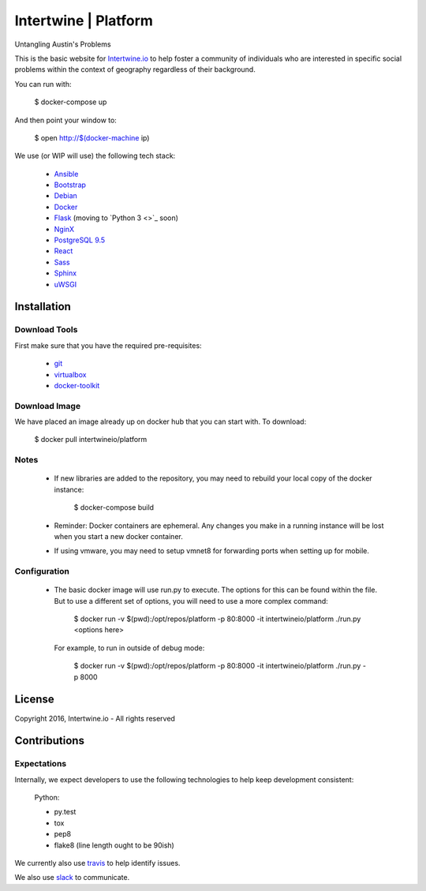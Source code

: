 Intertwine | Platform  |Build Status|_
======================================

.. |Build Status| image:: https://travis-ci.org/intertwineio/platform.svg
.. _Build Status: https://travis-ci.org/intertwineio/platform


Untangling Austin's Problems


This is the basic website for `Intertwine.io <http://Intertwine.io>`_
to help foster a community of individuals who are interested in specific
social problems within the context of geography regardless of their
background.

You can run with:

    $ docker-compose up

And then point your window to:

    $ open http://$(docker-machine ip)

We use (or WIP will use) the following tech stack:

   * `Ansible <https://www.ansible.com>`_
   * `Bootstrap <http://getbootstrap.com>`_
   * `Debian <https://www.debian.org>`_
   * `Docker <https://www.docker.com>`_
   * `Flask <http://flask.pocoo.org>`_ (moving to `Python 3 <>`_ soon)
   * `NginX <https://www.nginx.com>`_
   * `PostgreSQL 9.5 <https://www.postgresql.org>`_
   * `React <https://facebook.github.io/react/>`_
   * `Sass <http://sass-lang.com>`_
   * `Sphinx <http://www.sphinx-doc.org/>`_
   * `uWSGI <https://uwsgi-docs.readthedocs.io/en/latest/>`_

Installation
------------

Download Tools
~~~~~~~~~~~~~~

First make sure that you have the required pre-requisites:

   * `git <https://git-scm.com/downloads>`_
   * `virtualbox <https://www.virtualbox.org/wiki/Downloads>`_
   * `docker-toolkit <https://www.docker.com/products/docker-toolbox>`_


Download Image
~~~~~~~~~~~~~~

We have placed an image already up on docker hub that you can start
with.  To download:

    $ docker pull intertwineio/platform


Notes
~~~~~

    * If new libraries are added to the repository, you may need to rebuild
      your local copy of the docker instance:

          $ docker-compose build

    * Reminder: Docker containers are ephemeral.  Any changes you make in
      a running instance will be lost when you start a new docker container.

    * If using vmware, you may need to setup vmnet8 for forwarding ports when
      setting up for mobile.


Configuration
~~~~~~~~~~~~~

    * The basic docker image will use run.py to execute.  The options
      for this can be found within the file.  But to use a different
      set of options, you will need to use a more complex command:

        $ docker run -v $(pwd):/opt/repos/platform -p 80:8000 -it intertwineio/platform ./run.py <options here>

      For example, to run in outside of debug mode:

        $ docker run -v $(pwd):/opt/repos/platform -p 80:8000 -it intertwineio/platform ./run.py -p 8000


License
-------
Copyright 2016, Intertwine.io - All rights reserved


Contributions
-------------

Expectations
~~~~~~~~~~~~
Internally, we expect developers to use the following technologies to
help keep development consistent:

    Python:

    * py.test
    * tox
    * pep8
    * flake8  (line length ought to be 90ish)

We currently also use `travis <https://travis-ci.org/IntertwineIO/platform>`_
to help identify issues.

We also use `slack <http://intertwine.slack.com>`_ to communicate.
